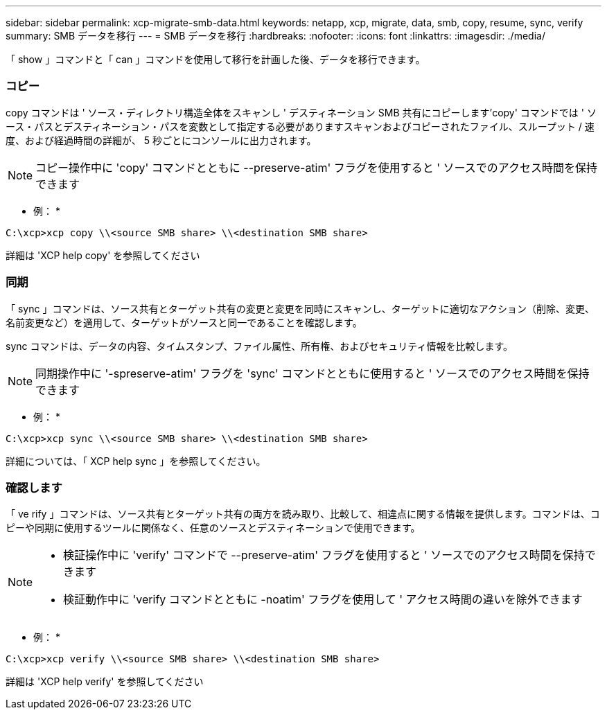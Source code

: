 ---
sidebar: sidebar 
permalink: xcp-migrate-smb-data.html 
keywords: netapp, xcp, migrate, data, smb, copy, resume, sync, verify 
summary: SMB データを移行 
---
= SMB データを移行
:hardbreaks:
:nofooter: 
:icons: font
:linkattrs: 
:imagesdir: ./media/


[role="lead"]
「 show 」コマンドと「 can 」コマンドを使用して移行を計画した後、データを移行できます。



=== コピー

copy コマンドは ' ソース・ディレクトリ構造全体をスキャンし ' デスティネーション SMB 共有にコピーします'copy' コマンドでは ' ソース・パスとデスティネーション・パスを変数として指定する必要がありますスキャンおよびコピーされたファイル、スループット / 速度、および経過時間の詳細が、 5 秒ごとにコンソールに出力されます。


NOTE: コピー操作中に 'copy' コマンドとともに --preserve-atim' フラグを使用すると ' ソースでのアクセス時間を保持できます

* 例： *

[listing]
----
C:\xcp>xcp copy \\<source SMB share> \\<destination SMB share>
----
詳細は 'XCP help copy' を参照してください



=== 同期

「 sync 」コマンドは、ソース共有とターゲット共有の変更と変更を同時にスキャンし、ターゲットに適切なアクション（削除、変更、名前変更など）を適用して、ターゲットがソースと同一であることを確認します。

sync コマンドは、データの内容、タイムスタンプ、ファイル属性、所有権、およびセキュリティ情報を比較します。


NOTE: 同期操作中に '-spreserve-atim' フラグを 'sync' コマンドとともに使用すると ' ソースでのアクセス時間を保持できます

* 例： *

[listing]
----
C:\xcp>xcp sync \\<source SMB share> \\<destination SMB share>
----
詳細については、「 XCP help sync 」を参照してください。



=== 確認します

「 ve rify 」コマンドは、ソース共有とターゲット共有の両方を読み取り、比較して、相違点に関する情報を提供します。コマンドは、コピーや同期に使用するツールに関係なく、任意のソースとデスティネーションで使用できます。

[NOTE]
====
* 検証操作中に 'verify' コマンドで --preserve-atim' フラグを使用すると ' ソースでのアクセス時間を保持できます
* 検証動作中に 'verify コマンドとともに -noatim' フラグを使用して ' アクセス時間の違いを除外できます


====
* 例： *

[listing]
----
C:\xcp>xcp verify \\<source SMB share> \\<destination SMB share>
----
詳細は 'XCP help verify' を参照してください
